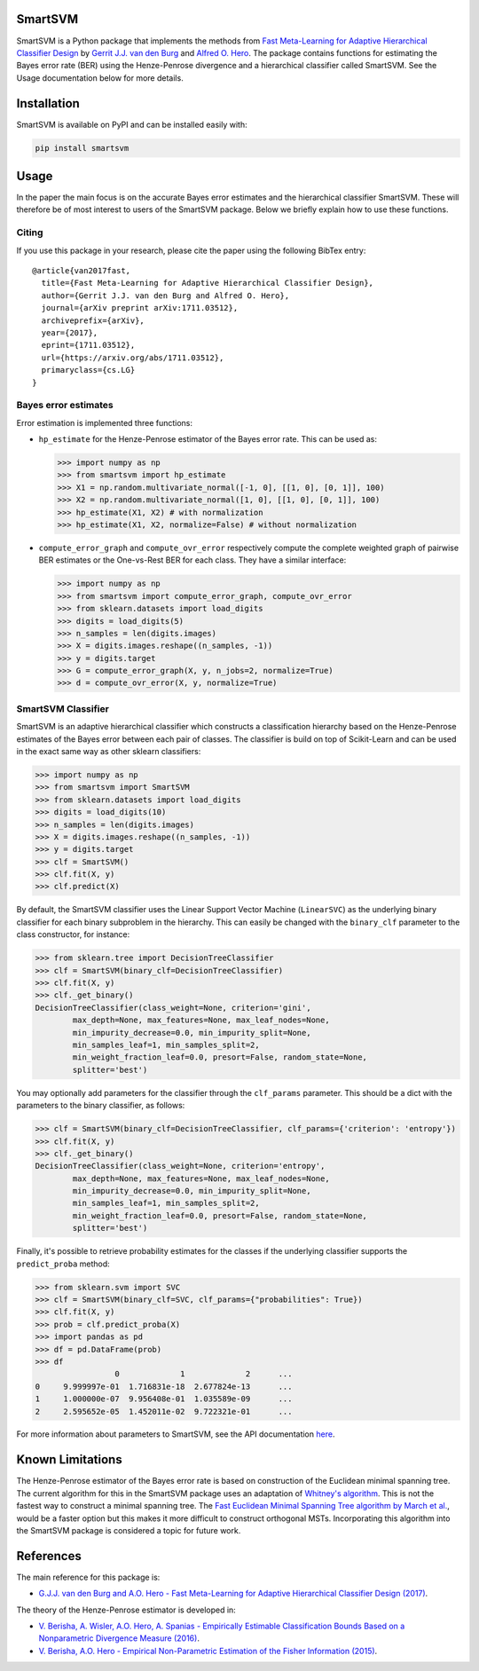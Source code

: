 SmartSVM
========

SmartSVM is a Python package that implements the methods from `Fast 
Meta-Learning for Adaptive Hierarchical Classifier Design 
<https://arxiv.org/abs/1711.03512>`_ by `Gerrit J.J. van den Burg 
<https://gertjanvandenburg.com/research>`_ and `Alfred O. Hero 
<https://web.eecs.umich.edu/~hero/>`_. The package contains functions for 
estimating the Bayes error rate (BER) using the Henze-Penrose divergence and a 
hierarchical classifier called SmartSVM. See the Usage documentation below for 
more details.

Installation
============

SmartSVM is available on PyPI and can be installed easily with:

.. code:: bash

    pip install smartsvm


Usage
=====

In the paper the main focus is on the accurate Bayes error estimates and the 
hierarchical classifier SmartSVM. These will therefore be of most interest to 
users of the SmartSVM package. Below we briefly explain how to use these 
functions.

Citing
------

If you use this package in your research, please cite the paper using the 
following BibTex entry::

    @article{van2017fast,
      title={Fast Meta-Learning for Adaptive Hierarchical Classifier Design},
      author={Gerrit J.J. van den Burg and Alfred O. Hero},
      journal={arXiv preprint arXiv:1711.03512},
      archiveprefix={arXiv},
      year={2017},
      eprint={1711.03512},
      url={https://arxiv.org/abs/1711.03512},
      primaryclass={cs.LG}
    }

Bayes error estimates
---------------------

Error estimation is implemented three functions:

* ``hp_estimate`` for the Henze-Penrose estimator of the Bayes error rate.  
  This can be used as:

  .. code:: python

    >>> import numpy as np
    >>> from smartsvm import hp_estimate
    >>> X1 = np.random.multivariate_normal([-1, 0], [[1, 0], [0, 1]], 100)
    >>> X2 = np.random.multivariate_normal([1, 0], [[1, 0], [0, 1]], 100)
    >>> hp_estimate(X1, X2) # with normalization
    >>> hp_estimate(X1, X2, normalize=False) # without normalization

* ``compute_error_graph`` and ``compute_ovr_error`` respectively compute the 
  complete weighted graph of pairwise BER estimates or the One-vs-Rest BER for 
  each class. They have a similar interface:

  .. code:: python

    >>> import numpy as np
    >>> from smartsvm import compute_error_graph, compute_ovr_error
    >>> from sklearn.datasets import load_digits
    >>> digits = load_digits(5)
    >>> n_samples = len(digits.images)
    >>> X = digits.images.reshape((n_samples, -1))
    >>> y = digits.target
    >>> G = compute_error_graph(X, y, n_jobs=2, normalize=True)
    >>> d = compute_ovr_error(X, y, normalize=True)


SmartSVM Classifier
-------------------

SmartSVM is an adaptive hierarchical classifier which constructs a 
classification hierarchy based on the Henze-Penrose estimates of the Bayes 
error between each pair of classes. The classifier is build on top of 
Scikit-Learn and can be used in the exact same way as other sklearn 
classifiers:

.. code:: python

    >>> import numpy as np
    >>> from smartsvm import SmartSVM
    >>> from sklearn.datasets import load_digits
    >>> digits = load_digits(10)
    >>> n_samples = len(digits.images)
    >>> X = digits.images.reshape((n_samples, -1))
    >>> y = digits.target
    >>> clf = SmartSVM()
    >>> clf.fit(X, y)
    >>> clf.predict(X)

By default, the SmartSVM classifier uses the Linear Support Vector Machine 
(``LinearSVC``) as the underlying binary classifier for each binary subproblem 
in the hierarchy.  This can easily be changed with the ``binary_clf`` 
parameter to the class constructor, for instance:

.. code:: python

    >>> from sklearn.tree import DecisionTreeClassifier
    >>> clf = SmartSVM(binary_clf=DecisionTreeClassifier)
    >>> clf.fit(X, y)
    >>> clf._get_binary()
    DecisionTreeClassifier(class_weight=None, criterion='gini',
            max_depth=None, max_features=None, max_leaf_nodes=None,
            min_impurity_decrease=0.0, min_impurity_split=None,
            min_samples_leaf=1, min_samples_split=2,
            min_weight_fraction_leaf=0.0, presort=False, random_state=None,
            splitter='best')

You may optionally add parameters for the classifier through the 
``clf_params`` parameter. This should be a dict with the parameters to the 
binary classifier, as follows:

.. code:: python

    >>> clf = SmartSVM(binary_clf=DecisionTreeClassifier, clf_params={'criterion': 'entropy'})
    >>> clf.fit(X, y)
    >>> clf._get_binary()
    DecisionTreeClassifier(class_weight=None, criterion='entropy',
            max_depth=None, max_features=None, max_leaf_nodes=None,
            min_impurity_decrease=0.0, min_impurity_split=None,
            min_samples_leaf=1, min_samples_split=2,
            min_weight_fraction_leaf=0.0, presort=False, random_state=None,
            splitter='best')

Finally, it's possible to retrieve probability estimates for the classes if 
the underlying classifier supports the ``predict_proba`` method:

.. code:: python

    >>> from sklearn.svm import SVC
    >>> clf = SmartSVM(binary_clf=SVC, clf_params={"probabilities": True})
    >>> clf.fit(X, y)
    >>> prob = clf.predict_proba(X)
    >>> import pandas as pd
    >>> df = pd.DataFrame(prob)
    >>> df
                     0             1             2      ...
    0     9.999997e-01  1.716831e-18  2.677824e-13      ...
    1     1.000000e-07  9.956408e-01  1.035589e-09      ...
    2     2.595652e-05  1.452011e-02  9.722321e-01      ...

For more information about parameters to SmartSVM, see the API documentation 
`here <https://smartsvm.readthedocs.io/en/latest/#api-documentation>`_.

Known Limitations
=================

The Henze-Penrose estimator of the Bayes error rate is based on construction 
of the Euclidean minimal spanning tree. The current algorithm for this in the 
SmartSVM package uses an adaptation of `Whitney's algorithm 
<https://dl.acm.org/citation.cfm?id=361299>`_. This is not the fastest way to 
construct a minimal spanning tree. The `Fast Euclidean Minimal Spanning Tree 
algorithm by March et al. <http://www.mlpack.org/papers/emst.pdf>`_, would be 
a faster option but this makes it more difficult to construct orthogonal MSTs.  
Incorporating this algorithm into the SmartSVM package is considered a topic 
for future work.

References
==========

The main reference for this package is:

* `G.J.J. van den Burg and A.O. Hero - Fast Meta-Learning for Adaptive 
  Hierarchical Classifier Design (2017) <https://arxiv.org/abs/1711.03512>`_.

The theory of the Henze-Penrose estimator is developed in:

* `V. Berisha, A. Wisler, A.O. Hero, A. Spanias - Empirically Estimable 
  Classification Bounds Based on a Nonparametric Divergence Measure (2016) 
  <http://ieeexplore.ieee.org/abstract/document/7254229/>`_.
* `V. Berisha, A.O. Hero -  Empirical Non-Parametric Estimation of the Fisher 
  Information (2015) 
  <http://ieeexplore.ieee.org/abstract/document/6975144/>`_.

